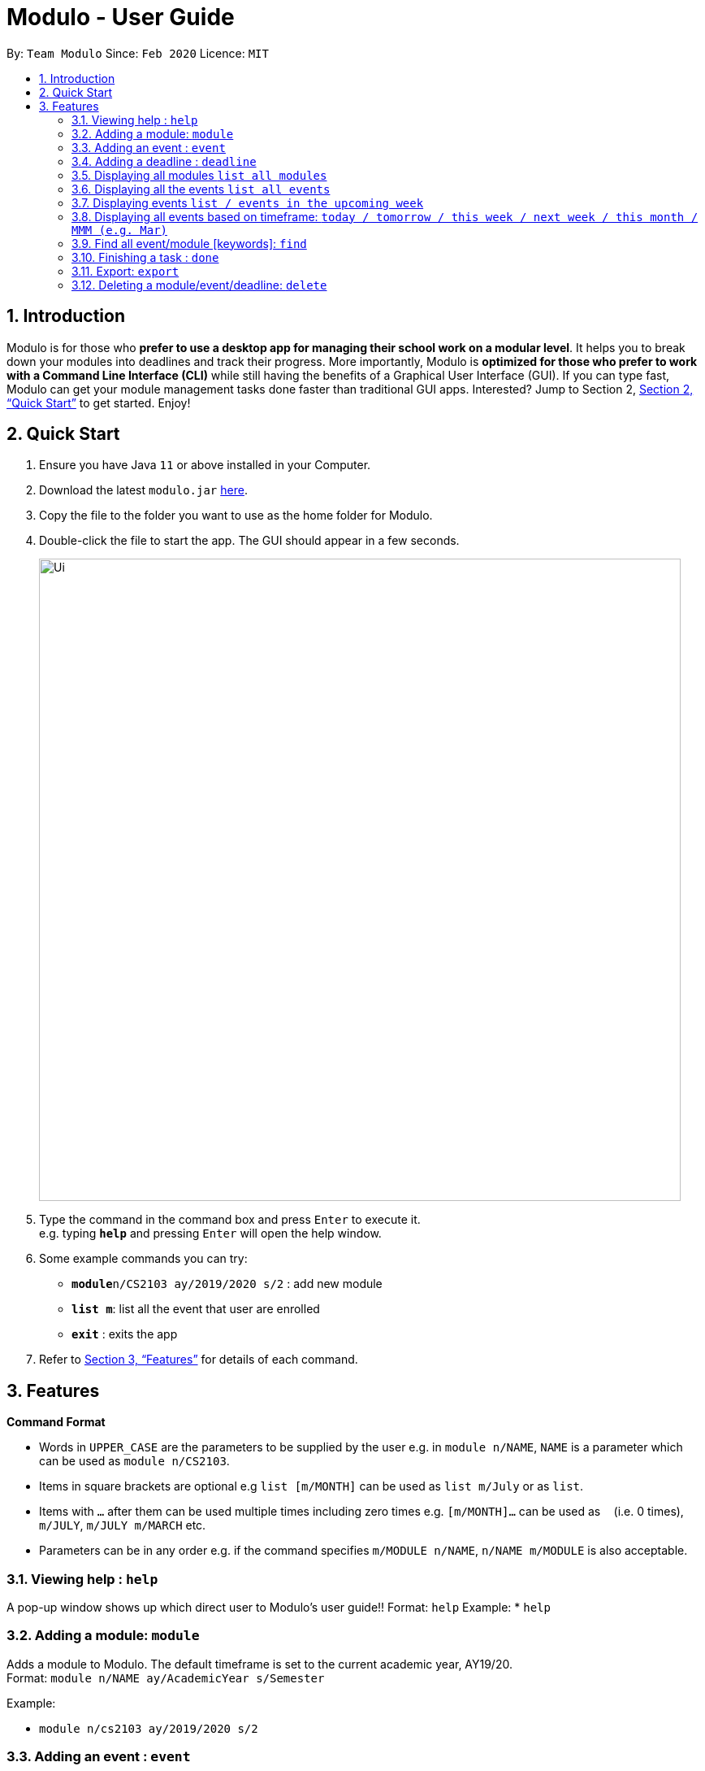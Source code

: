 = Modulo - User Guide
:site-section: UserGuide
:toc:
:toc-title:
:toc-placement: preamble
:sectnums:
:imagesDir: images
:stylesDir: stylesheets
:xrefstyle: full
:experimental:
ifdef::env-github[]
:tip-caption: :bulb:
:note-caption: :information_source:
endif::[]
:repoURL: https://github.com/AY1920S2-CS2103-T09-1/main

By: `Team Modulo`      Since: `Feb 2020`      Licence: `MIT`

== Introduction

Modulo is for those who *prefer to use a desktop app for managing their school work on a modular level*. It helps you to break down your modules into deadlines and track their progress. More importantly, Modulo is *optimized for those who prefer to work with a Command Line Interface (CLI)* while still having the benefits of a Graphical User Interface (GUI). If you can type fast, Modulo can get your module management tasks done faster than traditional GUI apps. Interested? Jump to Section 2, <<Quick Start>> to get started. Enjoy!

== Quick Start

.  Ensure you have Java `11` or above installed in your Computer.
.  Download the latest `modulo.jar` link:{repoURL}/releases[here].
.  Copy the file to the folder you want to use as the home folder for Modulo.
.  Double-click the file to start the app. The GUI should appear in a few seconds.
+
image::Ui.png[width="790"]
+
.  Type the command in the command box and press kbd:[Enter] to execute it. +
e.g. typing *`help`* and pressing kbd:[Enter] will open the help window.
.  Some example commands you can try:

* **`module`**`n/CS2103 ay/2019/2020 s/2` : add new module
* **`list m`**: list all the event that user are enrolled
* *`exit`* : exits the app

.  Refer to <<Features>> for details of each command.

[[Features]]
== Features

====
*Command Format*

* Words in `UPPER_CASE` are the parameters to be supplied by the user e.g. in `module n/NAME`, `NAME` is a parameter
which can be used as `module n/CS2103`.
* Items in square brackets are optional e.g `list [m/MONTH]` can be used as `list m/July` or as `list`.
* Items with `…`​ after them can be used multiple times including zero times e.g. `[m/MONTH]...` can be used as `{nbsp}` (i.e. 0 times), `m/JULY`, `m/JULY m/MARCH` etc.
* Parameters can be in any order e.g. if the command specifies `m/MODULE n/NAME`, `n/NAME m/MODULE` is
also
acceptable.
====

=== Viewing help : `help`

A pop-up window shows up which direct user to Modulo's user guide!!
Format: `help`
Example: 
* `help`

=== Adding a module: `module`

Adds a module to Modulo. The default timeframe is set to the current academic year, AY19/20. +
Format: `module n/NAME ay/AcademicYear s/Semester`

Example:

* `module n/cs2103 ay/2019/2020 s/2`

=== Adding an event : `event`

Adds an event to a module
Format: event m/MODULE n/NAME s/StartDateTime e/EndDateTime v/Venue r/IsRepeat f/FREQUENCY until/EventEndDate

Autopopulated based on keyword detection, e.g. Tutorials added for weekly will be populated from Week 3-13, and will have numbers automatically appended, e.g. Tutorial 1, Tutorial 2. A default deadline will also be added to the event, e.g. Tutorial Homework

=== Adding a deadline : `deadline`

Adds a deadline to an event.
Format: `deadline m/MODULE e/EVENT_NAME n/DESCRIPTION [r/YES/NO]`

****
* Automatically adds a deadline to the nearest event of this name
* If the deadline is to be added to all events of this type, e.g. Tutorials, then set r (repeat) to YES
****

Examples:

* `deadline m/CS2103 e/Tutorial n/Homework r/NO` +
Adds a Homework deadline to the nearest upcoming tutorial of CS2103

=== Displaying all modules `list all modules`

Shows a list of modules in the panel. +
Format: `list m`

Examples:

* `list m` +
Returns all modules 

****
* Shows all the modules that user enrolled in the panel.
****
=== Displaying all the events `list all events`

Shows all events in the panel. +
Format: `list all event `

Examples:

* `list all event` +
Returns all the events in the semester.

****
* Shows all the events in the semester.
****

=== Displaying events `list / events in the upcoming week`

Shows a list of upcoming events in the panel. +
Format: `list m`

Examples:

* `list e` +
FIltered and returns the events in the upcoming day or weeks .

****
* Shows all the events in the upcoming week.
****

=== Displaying all events based on timeframe: `today / tomorrow / this week / next week / this month / MMM (e.g. Mar)`

Shows a list of events happening today or anytime during the timeframe requested +
Format: `today / tomorrow / this week / next week / this month / MMM`

Examples:

* `today` +
Shows a list of events happening today
* `this week` +
Shows a list of events happening this week
* `august` +
Shows a list of events happening in August

****
* Shows the events happening during the specified period.
****

=== Find all event/module [keywords]: `find`
User able to find module/event which matches any of the given keywords.

* The search is case insensitive. e.g tutorial will match Tutorial
* The order of the keywords does not matter. e.g. 3 Tutorial will match Tutorial 3
* Names containing part of the searched words will be matched e.g. tut will match Tutorial 4

Format: `find KEYWORD [MORE_KEYWORDS]...`

Return registered any modules or events that match keywords.

Format: `find d/Deadline`

Return matched deadline

=== Finishing a task : `done`
If the user is currently not viewing an event or is not viewing the event of interest, the following format will be used:
and bring the closest event to focus e.g. Tutorial 4 happening on Week 6, where the UI will prompt the user: “Which deadline do you wish to complete?”

Format: `done m/MODULE_CODE n/EVENT_NAME`

The following command can then be used (or be used instantly should the user already be viewing the event of interest):
and complete the first deadline on the list of deadlines for that event.

Format: `done 1`

=== Export: `export`
User could export all the module, event, and deadlines as a .ics file.

Format: `export [s/START_DATE] [e/END_DATE] [d/TARGET_DIRECTORY] f/FILENAME`

=== Deleting a module/event/deadline: `delete`

Deletes a module and all its associated events. +
Deletes a event and all its associated deadlines. +
Deletes a dealine from the events.

Format 1 : `delete [index] deleting module or event`
Format 2 : `delete d/index deleting a deadline from the event`

The following formats can be used:
****
* Format: `delete 1` (deletes the event r module in the left panel list )
* Format: `delete d/1` (deletes the first deadline)

****
* Show module/event/deadline is deleted and removed from the panel.
****


=== Importing a Calendar: `import`

Imports an .ics file to be parsed. +
Imports all .ics files within the import directory (if no directory is specified, the default directory will be searched). If filename is specified, only the selected one will be imported. +
Files will be moved to archive once imported. +

Format: `import [d/DIRECTORY] [f/FILENAME]`

=== Viewing current events/deadline for module : `view`

Lets user view a specific event. +
If more than one event fits the criteria, the UI will display the closest event with the greatest match. +
Format: `view m/MODULE_CODE n/EVENT_NAME`

=== View module details : `view`

User able to view details about a specific module (and recurring lectures, tut, lab). +
Format: `view m/MODULE_CODE`

// tag::dataencryption[]
=== Encrypting data files `[coming in v2.0]`

_{explain how the user can enable/disable data encryption}_
// end::dataencryption[]

== FAQ

*Q*: How do I transfer my data to another Computer? +
*A*: Install the app in the other computer and overwrite the empty data file it creates with the file that contains the data of your previous Address Book folder.
